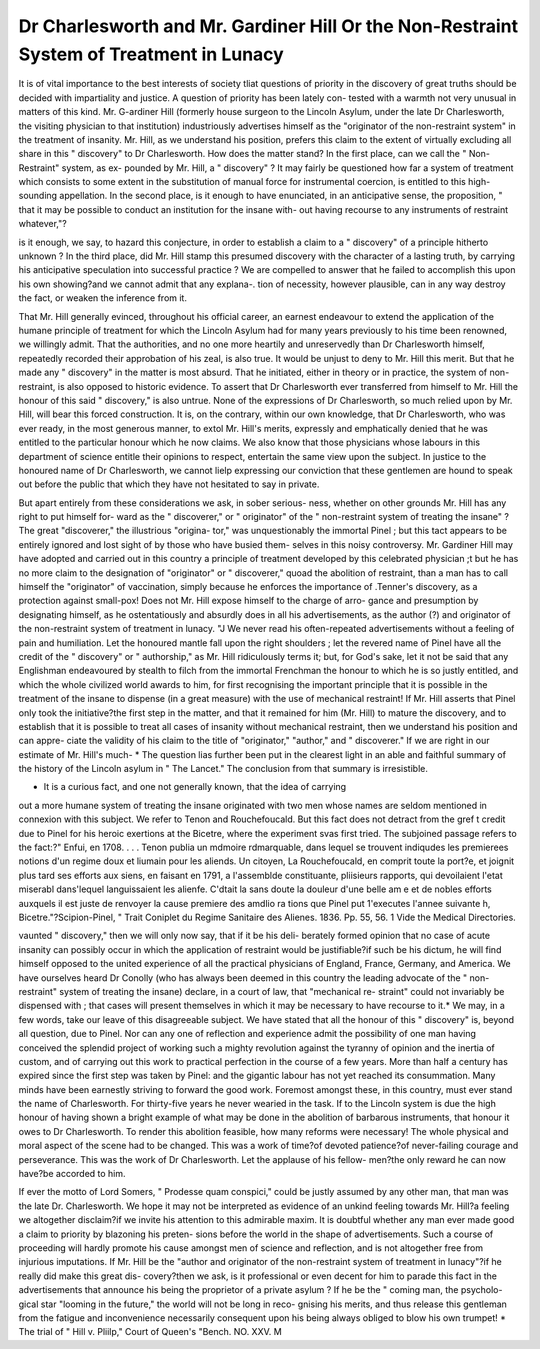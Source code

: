Dr Charlesworth and Mr. Gardiner Hill Or the Non-Restraint System of Treatment in Lunacy
============================================================================================

It is of vital importance to the best interests of society tliat questions
of priority in the discovery of great truths should be decided with
impartiality and justice. A question of priority has been lately con-
tested with a warmth not very unusual in matters of this kind. Mr.
G-ardiner Hill (formerly house surgeon to the Lincoln Asylum, under
the late Dr Charlesworth, the visiting physician to that institution)
industriously advertises himself as the "originator of the non-restraint
system" in the treatment of insanity. Mr. Hill, as we understand his
position, prefers this claim to the extent of virtually excluding all share
in this " discovery" to Dr Charlesworth. How does the matter stand?
In the first place, can we call the " Non-Restraint" system, as ex-
pounded by Mr. Hill, a " discovery" ? It may fairly be questioned
how far a system of treatment which consists to some extent in the
substitution of manual force for instrumental coercion, is entitled
to this high-sounding appellation. In the second place, is it enough
to have enunciated, in an anticipative sense, the proposition, " that
it may be possible to conduct an institution for the insane with-
out having recourse to any instruments of restraint whatever,"?

is it enough, we say, to hazard this conjecture, in order to establish a
claim to a " discovery" of a principle hitherto unknown ? In the third
place, did Mr. Hill stamp this presumed discovery with the character
of a lasting truth, by carrying his anticipative speculation into successful
practice ? We are compelled to answer that he failed to accomplish
this upon his own showing?and we cannot admit that any explana-.
tion of necessity, however plausible, can in any way destroy the fact, or
weaken the inference from it.

That Mr. Hill generally evinced, throughout his official career, an
earnest endeavour to extend the application of the humane principle
of treatment for which the Lincoln Asylum had for many years previously
to his time been renowned, we willingly admit. That the authorities,
and no one more heartily and unreservedly than Dr Charlesworth
himself, repeatedly recorded their approbation of his zeal, is also true.
It would be unjust to deny to Mr. Hill this merit. But that he made
any " discovery" in the matter is most absurd. That he initiated, either
in theory or in practice, the system of non-restraint, is also opposed to
historic evidence. To assert that Dr Charlesworth ever transferred
from himself to Mr. Hill the honour of this said " discovery," is also
untrue. None of the expressions of Dr Charlesworth, so much relied
upon by Mr. Hill, will bear this forced construction. It is, on the
contrary, within our own knowledge, that Dr Charlesworth, who was
ever ready, in the most generous manner, to extol Mr. Hill's merits,
expressly and emphatically denied that he was entitled to the particular
honour which he now claims. We also know that those physicians
whose labours in this department of science entitle their opinions to
respect, entertain the same view upon the subject. In justice to the
honoured name of Dr Charlesworth, we cannot lielp expressing our
conviction that these gentlemen are hound to speak out before the
public that which they have not hesitated to say in private.

But apart entirely from these considerations we ask, in sober serious-
ness, whether on other grounds Mr. Hill has any right to put himself for-
ward as the " discoverer," or " originator" of the " non-restraint system
of treating the insane" ? The great "discoverer," the illustrious "origina-
tor," was unquestionably the immortal Pinel ; but this tact appears to
be entirely ignored and lost sight of by those who have busied them-
selves in this noisy controversy. Mr. Gardiner Hill may have adopted and
carried out in this country a principle of treatment developed by this
celebrated physician ;t but he has no more claim to the designation of
"originator" or " discoverer," quoad the abolition of restraint, than a
man has to call himself the "originator" of vaccination, simply because
he enforces the importance of .Tenner's discovery, as a protection against
small-pox! Does not Mr. Hill expose himself to the charge of arro-
gance and presumption by designating himself, as he ostentatiously and
absurdly does in all his advertisements, as the author (?) and originator of
the non-restraint system of treatment in lunacy. "J We never read his
often-repeated advertisements without a feeling of pain and humiliation.
Let the honoured mantle fall upon the right shoulders ; let the revered
name of Pinel have all the credit of the " discovery" or " authorship," as
Mr. Hill ridiculously terms it; but, for God's sake, let it not be said
that any Englishman endeavoured by stealth to filch from the immortal
Frenchman the honour to which he is so justly entitled, and which the
whole civilized world awards to him, for first recognising the important
principle that it is possible in the treatment of the insane to dispense
(in a great measure) with the use of mechanical restraint! If Mr. Hill
asserts that Pinel only took the initiative?the first step in the matter,
and that it remained for him (Mr. Hill) to mature the discovery, and
to establish that it is possible to treat all cases of insanity without
mechanical restraint, then we understand his position and can appre-
ciate the validity of his claim to the title of "originator," "author,"
and " discoverer." If we are right in our estimate of Mr. Hill's much-
* The question lias further been put in the clearest light in an able and faithful
summary of the history of the Lincoln asylum in " The Lancet." The conclusion
from that summary is irresistible.

+ It is a curious fact, and one not generally known, that the idea of carrying
out a more humane system of treating the insane originated with two men whose
names are seldom mentioned in connexion with this subject. We refer to Tenon
and Rouchefoucald. But this fact does not detract from the gref t credit due to
Pinel for his heroic exertions at the Bicetre, where the experiment svas first tried.
The subjoined passage refers to the fact:?" Enfui, en 1708. . . . Tenon publia
un mdmoire rdmarquable, dans lequel se trouvent indiqudes les premierees notions d'un
regime doux et liumain pour les aliends. Un citoyen, La Rouchefoucald, en
comprit toute la port?e, et joignit plus tard ses efforts aux siens, en faisant en
1791, a l'assemblde constituante, pliisieurs rapports, qui devoilaient l'etat miserabl
dans'lequel languissaient les alienfe. C'dtait la sans doute la douleur d'une belle am e
et de nobles efforts auxquels il est juste de renvoyer la cause premiere des amdlio ra
tions que Pinel put 1'executes l'annee suivante h, Bicetre."?Scipion-Pinel, " Trait
Coniplet du Regime Sanitaire des Alienes. 1836. Pp. 55, 56.
1 Vide the Medical Directories.

vaunted " discovery," then we will only now say, that if it be his deli-
berately formed opinion that no case of acute insanity can possibly occur
in which the application of restraint would be justifiable?if such be his
dictum, he will find himself opposed to the united experience of all the
practical physicians of England, France, Germany, and America.
We have ourselves heard Dr Conolly (who has always been deemed
in this country the leading advocate of the " non-restraint" system of
treating the insane) declare, in a court of law, that "mechanical re-
straint" could not invariably be dispensed with ; that cases will present
themselves in which it may be necessary to have recourse to it.*
We may, in a few words, take our leave of this disagreeable subject.
We have stated that all the honour of this " discovery" is, beyond all
question, due to Pinel. Nor can any one of reflection and experience
admit the possibility of one man having conceived the splendid project
of working such a mighty revolution against the tyranny of opinion
and the inertia of custom, and of carrying out this work to practical
perfection in the course of a few years. More than half a century has
expired since the first step was taken by Pinel: and the gigantic
labour has not yet reached its consummation. Many minds have been
earnestly striving to forward the good work. Foremost amongst these,
in this country, must ever stand the name of Charlesworth. For
thirty-five years he never wearied in the task. If to the Lincoln
system is due the high honour of having shown a bright example of
what may be done in the abolition of barbarous instruments, that
honour it owes to Dr Charlesworth. To render this abolition feasible,
how many reforms were necessary! The whole physical and moral
aspect of the scene had to be changed. This was a work of time?of
devoted patience?of never-failing courage and perseverance. This
was the work of Dr Charlesworth. Let the applause of his fellow-
men?the only reward he can now have?be accorded to him.

If ever the motto of Lord Somers, " Prodesse quam conspici," could
be justly assumed by any other man, that man was the late Dr.
Charlesworth. We hope it may not be interpreted as evidence of an
unkind feeling towards Mr. Hill?a feeling we altogether disclaim?if
we invite his attention to this admirable maxim. It is doubtful whether
any man ever made good a claim to priority by blazoning his preten-
sions before the world in the shape of advertisements. Such a course
of proceeding will hardly promote his cause amongst men of science
and reflection, and is not altogether free from injurious imputations.
If Mr. Hill be the "author and originator of the non-restraint
system of treatment in lunacy"?if he really did make this great dis-
covery?then we ask, is it professional or even decent for him to parade
this fact in the advertisements that announce his being the proprietor
of a private asylum ? If he be the " coming man, the psycholo-
gical star "looming in the future," the world will not be long in reco-
gnising his merits, and thus release this gentleman from the fatigue
and inconvenience necessarily consequent upon his being always obliged
to blow his own trumpet!
* The trial of " Hill v. Pliilp," Court of Queen's "Bench.
NO. XXV. M
